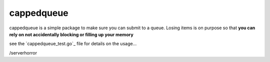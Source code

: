 ===========
cappedqueue
===========

cappedqueue is a simple package to make sure you can submit to a queue.
Losing items is on purpose so that **you can rely on not accidentally
blocking or filling up your memory**

see the `cappedqueue_test.go`_ file for details on the usage...

/serverhorror

